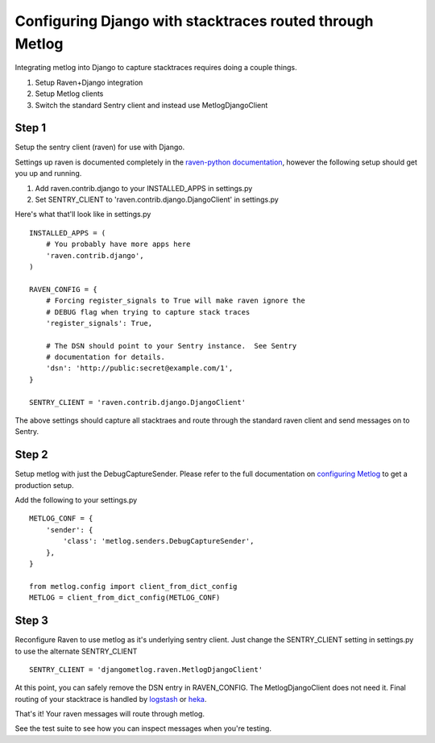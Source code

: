 Configuring Django with stacktraces routed through Metlog
=========================================================

Integrating metlog into Django to capture stacktraces requires doing a
couple things.

1. Setup Raven+Django integration
2. Setup Metlog clients
3. Switch the standard Sentry client and instead use
   MetlogDjangoClient

Step 1
------

Setup the sentry client (raven) for use with Django.

Settings up raven is documented completely in the `raven-python
documentation <http://raven.readthedocs.org/en/latest/>`_, however the
following setup should get you up and running.

1.  Add raven.contrib.django to your INSTALLED_APPS in settings.py
2.  Set SENTRY_CLIENT to 'raven.contrib.django.DjangoClient' in settings.py

Here's what that'll look like in settings.py ::

    INSTALLED_APPS = (
        # You probably have more apps here
        'raven.contrib.django',
    )

    RAVEN_CONFIG = {
        # Forcing register_signals to True will make raven ignore the
        # DEBUG flag when trying to capture stack traces
        'register_signals': True,

        # The DSN should point to your Sentry instance.  See Sentry
        # documentation for details.
        'dsn': 'http://public:secret@example.com/1',
    }

    SENTRY_CLIENT = 'raven.contrib.django.DjangoClient'

The above settings should capture all stacktraes and route through the
standard raven client and send messages on to Sentry.

Step 2
------

Setup metlog with just the DebugCaptureSender.  Please refer to the full documentation on
`configuring Metlog <http://metlog-py.rtfd.org>`_ to get a production
setup.

Add the following to your settings.py ::

    METLOG_CONF = {
        'sender': {
            'class': 'metlog.senders.DebugCaptureSender',
        },
    }

    from metlog.config import client_from_dict_config
    METLOG = client_from_dict_config(METLOG_CONF)

Step 3
------

Reconfigure Raven to use metlog as it's underlying sentry client. Just
change the SENTRY_CLIENT setting in settings.py to use the alternate
SENTRY_CLIENT  ::

    SENTRY_CLIENT = 'djangometlog.raven.MetlogDjangoClient'

At this point, you can safely remove the DSN entry in RAVEN_CONFIG.
The MetlogDjangoClient does not need it.  Final routing of your
stacktrace is handled by `logstash <http://logstash-metlog.rtfd.org/>`_
or `heka <http://heka.rtfd.org/>`_.

That's it!  Your raven messages will route through metlog.

See the test suite to see how you can inspect messages when you're
testing.

